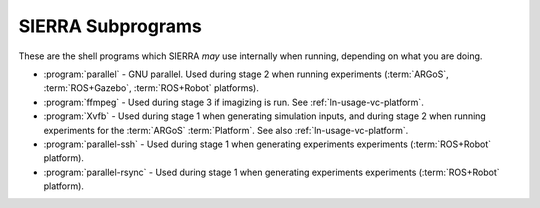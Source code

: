 ==================
SIERRA Subprograms
==================

These are the shell programs which SIERRA `may` use internally when running,
depending on what you are doing.

- :program:`parallel` - GNU parallel. Used during stage 2 when running
  experiments (:term:`ARGoS`, :term:`ROS+Gazebo`, :term:`ROS+Robot` platforms).

- :program:`ffmpeg` - Used during stage 3 if imagizing is run. See
  :ref:`ln-usage-vc-platform`.

- :program:`Xvfb` - Used during stage 1 when generating simulation inputs, and
  during stage 2 when running experiments for the :term:`ARGoS`
  :term:`Platform`. See also :ref:`ln-usage-vc-platform`.

- :program:`parallel-ssh` - Used during stage 1 when generating experiments
  experiments (:term:`ROS+Robot` platform).

- :program:`parallel-rsync` - Used during stage 1 when generating experiments
  experiments (:term:`ROS+Robot` platform).
